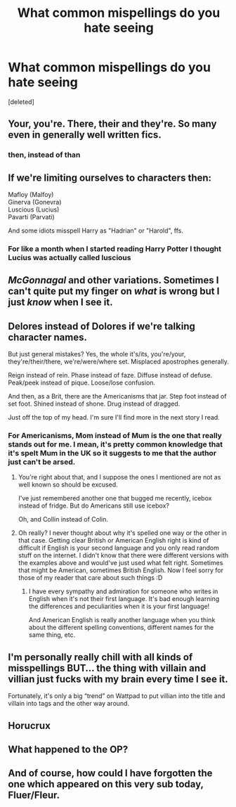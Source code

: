 #+TITLE: What common mispellings do you hate seeing

* What common mispellings do you hate seeing
:PROPERTIES:
:Score: 1
:DateUnix: 1617995263.0
:DateShort: 2021-Apr-09
:FlairText: Discussion
:END:
[deleted]


** Your, you're. There, their and they're. So many even in generally well written fics.
:PROPERTIES:
:Author: ColonelCarbonara
:Score: 7
:DateUnix: 1617995580.0
:DateShort: 2021-Apr-09
:END:

*** then, instead of than
:PROPERTIES:
:Author: bobobedo
:Score: 1
:DateUnix: 1618006062.0
:DateShort: 2021-Apr-10
:END:


** If we're limiting ourselves to characters then:

Mafloy (Malfoy)\\
Ginerva (Gonevra)\\
Luscious (Lucius)\\
Pavarti (Parvati)

And some idiots misspell Harry as "Hadrian" or "Harold", ffs.
:PROPERTIES:
:Author: rpeh
:Score: 5
:DateUnix: 1617997270.0
:DateShort: 2021-Apr-10
:END:

*** For like a month when I started reading Harry Potter I thought Lucius was actually called luscious
:PROPERTIES:
:Author: PotatoBro42069
:Score: 1
:DateUnix: 1618002796.0
:DateShort: 2021-Apr-10
:END:


** /McGonnagal/ and other variations. Sometimes I can't quite put my finger on /what/ is wrong but I just /know/ when I see it.
:PROPERTIES:
:Author: hp_777
:Score: 3
:DateUnix: 1618001456.0
:DateShort: 2021-Apr-10
:END:


** Delores instead of Dolores if we're talking character names.

But just general mistakes? Yes, the whole it's/its, you're/your, they're/their/there, we're/were/where set. Misplaced apostrophes generally.

Reign instead of rein. Phase instead of faze. Diffuse instead of defuse. Peak/peek instead of pique. Loose/lose confusion.

And then, as a Brit, there are the Americanisms that jar. Step foot instead of set foot. Shined instead of shone. Drug instead of dragged.

Just off the top of my head. I'm sure I'll find more in the next story I read.
:PROPERTIES:
:Author: mroreallyhm
:Score: 5
:DateUnix: 1618002827.0
:DateShort: 2021-Apr-10
:END:

*** For Americanisms, Mom instead of Mum is the one that really stands out for me. I mean, it's pretty common knowledge that it's spelt Mum in the UK so it suggests to me that the author just can't be arsed.
:PROPERTIES:
:Author: Orrery-
:Score: 1
:DateUnix: 1618004631.0
:DateShort: 2021-Apr-10
:END:

**** You're right about that, and I suppose the ones I mentioned are not as well known so should be excused.

I've just remembered another one that bugged me recently, icebox instead of fridge. But do Americans still use icebox?

Oh, and Collin instead of Colin.
:PROPERTIES:
:Author: mroreallyhm
:Score: 1
:DateUnix: 1618005381.0
:DateShort: 2021-Apr-10
:END:


**** Oh really? I never thought about why it's spelled one way or the other in that case. Getting clear British or American English right is kind of difficult if English is your second language and you only read random stuff on the internet. I didn't know that there were different versions with the examples above and would've just used what felt right. Sometimes that might be American, sometimes British English. Now I feel sorry for those of my reader that care about such things :D
:PROPERTIES:
:Author: Leldade
:Score: 1
:DateUnix: 1618007096.0
:DateShort: 2021-Apr-10
:END:

***** I have every sympathy and admiration for someone who writes in English when it's not their first language. It's bad enough learning the differences and peculiarities when it is your first language!

And American English is really another language when you think about the different spelling conventions, different names for the same thing, etc.
:PROPERTIES:
:Author: mroreallyhm
:Score: 1
:DateUnix: 1618009351.0
:DateShort: 2021-Apr-10
:END:


** I'm personally really chill with all kinds of misspellings BUT... the thing with villain and villian just fucks with my brain every time I see it.

Fortunately, it's only a big “trend” on Wattpad to put villian into the title and villain into tags and the other way around.
:PROPERTIES:
:Author: EliseCz1
:Score: 1
:DateUnix: 1618002874.0
:DateShort: 2021-Apr-10
:END:


** Horucrux
:PROPERTIES:
:Author: redpxtato
:Score: 1
:DateUnix: 1618007908.0
:DateShort: 2021-Apr-10
:END:


** What happened to the OP?
:PROPERTIES:
:Author: mroreallyhm
:Score: 1
:DateUnix: 1618008645.0
:DateShort: 2021-Apr-10
:END:


** And of course, how could I have forgotten the one which appeared on this very sub today, Fluer/Fleur.
:PROPERTIES:
:Author: mroreallyhm
:Score: 1
:DateUnix: 1618040453.0
:DateShort: 2021-Apr-10
:END:

